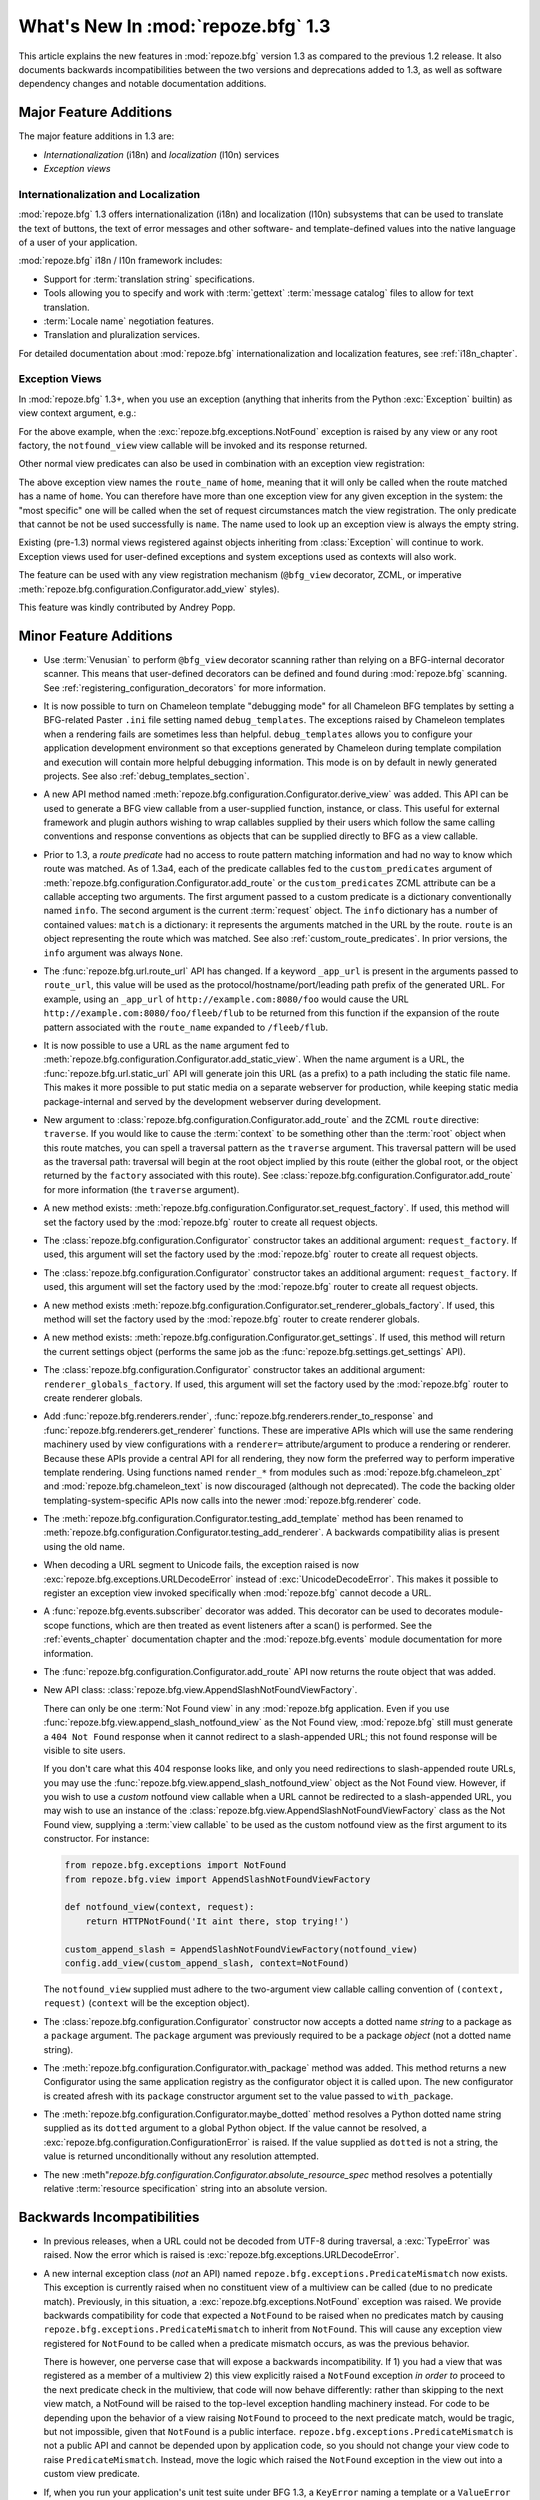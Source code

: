 What's New In :mod:`repoze.bfg` 1.3
===================================

This article explains the new features in :mod:`repoze.bfg` version
1.3 as compared to the previous 1.2 release.  It also documents
backwards incompatibilities between the two versions and deprecations
added to 1.3, as well as software dependency changes and notable
documentation additions.

Major Feature Additions
-----------------------

The major feature additions in 1.3 are:

- *Internationalization* (i18n) and *localization* (l10n) services

- *Exception views*

Internationalization and Localization
~~~~~~~~~~~~~~~~~~~~~~~~~~~~~~~~~~~~~

:mod:`repoze.bfg` 1.3 offers internationalization (i18n) and
localization (l10n) subsystems that can be used to translate the text
of buttons, the text of error messages and other software- and
template-defined values into the native language of a user of your
application.

:mod:`repoze.bfg` i18n / l10n framework includes:

- Support for :term:`translation string` specifications.

- Tools allowing you to specify and work with :term:`gettext`
  :term:`message catalog` files to allow for text translation.

- :term:`Locale name` negotiation features.

- Translation and pluralization services.

For detailed documentation about :mod:`repoze.bfg`
internationalization and localization features, see
:ref:`i18n_chapter`.

Exception Views
~~~~~~~~~~~~~~~~

In :mod:`repoze.bfg` 1.3+, when you use an exception (anything that
inherits from the Python :exc:`Exception` builtin) as view context
argument, e.g.:

.. code-block:: python
   :linenos:

      from repoze.bfg.view import bfg_view
      from repoze.bfg.exceptions import NotFound
      from webob.exc import HTTPNotFound

      @bfg_view(context=NotFound)
      def notfound_view(request):
          return HTTPNotFound()

For the above example, when the :exc:`repoze.bfg.exceptions.NotFound`
exception is raised by any view or any root factory, the
``notfound_view`` view callable will be invoked and its response
returned.

Other normal view predicates can also be used in combination with an
exception view registration:

.. code-block:: python
   :linenos:

      from repoze.bfg.view import bfg_view
      from repoze.bfg.exceptions import NotFound
      from webob.exc import HTTPNotFound

      @bfg_view(context=NotFound, route_name='home')
      def notfound_view(request):
          return HTTPNotFound()

The above exception view names the ``route_name`` of ``home``, meaning
that it will only be called when the route matched has a name of
``home``.  You can therefore have more than one exception view for any
given exception in the system: the "most specific" one will be called
when the set of request circumstances match the view registration.
The only predicate that cannot be not be used successfully is
``name``.  The name used to look up an exception view is always the
empty string.

Existing (pre-1.3) normal views registered against objects inheriting
from :class:`Exception` will continue to work.  Exception views used
for user-defined exceptions and system exceptions used as contexts
will also work.

The feature can be used with any view registration mechanism
(``@bfg_view`` decorator, ZCML, or imperative
:meth:`repoze.bfg.configuration.Configurator.add_view` styles).

This feature was kindly contributed by Andrey Popp.

Minor Feature Additions
-----------------------

- Use :term:`Venusian` to perform ``@bfg_view`` decorator scanning
  rather than relying on a BFG-internal decorator scanner.  This means
  that user-defined decorators can be defined and found during
  :mod:`repoze.bfg` scanning.  See
  :ref:`registering_configuration_decorators` for more information.

- It is now possible to turn on Chameleon template "debugging mode"
  for all Chameleon BFG templates by setting a BFG-related Paster
  ``.ini`` file setting named ``debug_templates``. The exceptions
  raised by Chameleon templates when a rendering fails are sometimes
  less than helpful.  ``debug_templates`` allows you to configure your
  application development environment so that exceptions generated by
  Chameleon during template compilation and execution will contain
  more helpful debugging information.  This mode is on by default in
  newly generated projects.  See also :ref:`debug_templates_section`.

- A new API method named
  :meth:`repoze.bfg.configuration.Configurator.derive_view` was
  added. This API can be used to generate a BFG view callable from a
  user-supplied function, instance, or class. This useful for external
  framework and plugin authors wishing to wrap callables supplied by
  their users which follow the same calling conventions and response
  conventions as objects that can be supplied directly to BFG as a
  view callable.

- Prior to 1.3, a *route predicate* had no access to route pattern
  matching information and had no way to know which route was matched.
  As of 1.3a4, each of the predicate callables fed to the
  ``custom_predicates`` argument of
  :meth:`repoze.bfg.configuration.Configurator.add_route` or the
  ``custom_predicates`` ZCML attribute can be a callable accepting two
  arguments.  The first argument passed to a custom predicate is a
  dictionary conventionally named ``info``.  The second argument is
  the current :term:`request` object.  The ``info`` dictionary has a
  number of contained values: ``match`` is a dictionary: it represents
  the arguments matched in the URL by the route.  ``route`` is an
  object representing the route which was matched.  See also
  :ref:`custom_route_predicates`.  In prior versions, the ``info``
  argument was always ``None``.

- The :func:`repoze.bfg.url.route_url` API has changed.  If a keyword
  ``_app_url`` is present in the arguments passed to ``route_url``,
  this value will be used as the protocol/hostname/port/leading path
  prefix of the generated URL.  For example, using an ``_app_url`` of
  ``http://example.com:8080/foo`` would cause the URL
  ``http://example.com:8080/foo/fleeb/flub`` to be returned from this
  function if the expansion of the route pattern associated with the
  ``route_name`` expanded to ``/fleeb/flub``.

- It is now possible to use a URL as the ``name`` argument fed to
  :meth:`repoze.bfg.configuration.Configurator.add_static_view`.  When
  the name argument is a URL, the :func:`repoze.bfg.url.static_url`
  API will generate join this URL (as a prefix) to a path including
  the static file name.  This makes it more possible to put static
  media on a separate webserver for production, while keeping static
  media package-internal and served by the development webserver
  during development.

- New argument to
  :class:`repoze.bfg.configuration.Configurator.add_route` and the
  ZCML ``route`` directive: ``traverse``.  If you would like to cause
  the :term:`context` to be something other than the :term:`root`
  object when this route matches, you can spell a traversal pattern as
  the ``traverse`` argument.  This traversal pattern will be used as
  the traversal path: traversal will begin at the root object implied
  by this route (either the global root, or the object returned by the
  ``factory`` associated with this route).  See
  :class:`repoze.bfg.configuration.Configurator.add_route` for more
  information (the ``traverse`` argument).

- A new method exists:
  :meth:`repoze.bfg.configuration.Configurator.set_request_factory`.
  If used, this method will set the factory used by the
  :mod:`repoze.bfg` router to create all request objects.

- The :class:`repoze.bfg.configuration.Configurator` constructor takes
  an additional argument: ``request_factory``.  If used, this argument
  will set the factory used by the :mod:`repoze.bfg` router to create
  all request objects.

- The :class:`repoze.bfg.configuration.Configurator` constructor takes
  an additional argument: ``request_factory``.  If used, this argument
  will set the factory used by the :mod:`repoze.bfg` router to create
  all request objects.

- A new method exists
  :meth:`repoze.bfg.configuration.Configurator.set_renderer_globals_factory`.
  If used, this method will set the factory used by the
  :mod:`repoze.bfg` router to create renderer globals.

- A new method exists:
  :meth:`repoze.bfg.configuration.Configurator.get_settings`.  If
  used, this method will return the current settings object (performs
  the same job as the :func:`repoze.bfg.settings.get_settings` API).

- The :class:`repoze.bfg.configuration.Configurator` constructor takes
  an additional argument: ``renderer_globals_factory``.  If used, this
  argument will set the factory used by the :mod:`repoze.bfg` router
  to create renderer globals.

- Add :func:`repoze.bfg.renderers.render`,
  :func:`repoze.bfg.renderers.render_to_response` and
  :func:`repoze.bfg.renderers.get_renderer` functions.  These are
  imperative APIs which will use the same rendering machinery used by
  view configurations with a ``renderer=`` attribute/argument to
  produce a rendering or renderer.  Because these APIs provide a
  central API for all rendering, they now form the preferred way to
  perform imperative template rendering.  Using functions named
  ``render_*`` from modules such as :mod:`repoze.bfg.chameleon_zpt`
  and :mod:`repoze.bfg.chameleon_text` is now discouraged (although
  not deprecated).  The code the backing older
  templating-system-specific APIs now calls into the newer
  :mod:`repoze.bfg.renderer` code.

- The
  :meth:`repoze.bfg.configuration.Configurator.testing_add_template`
  method has been renamed to
  :meth:`repoze.bfg.configuration.Configurator.testing_add_renderer`.
  A backwards compatibility alias is present using the old name.

- When decoding a URL segment to Unicode fails, the exception raised
  is now :exc:`repoze.bfg.exceptions.URLDecodeError` instead of
  :exc:`UnicodeDecodeError`.  This makes it possible to register an
  exception view invoked specifically when :mod:`repoze.bfg` cannot
  decode a URL.

- A :func:`repoze.bfg.events.subscriber` decorator was added.  This
  decorator can be used to decorates module-scope functions, which are
  then treated as event listeners after a scan() is performed.  See
  the :ref:`events_chapter` documentation chapter and the
  :mod:`repoze.bfg.events` module documentation for more information.

- The :func:`repoze.bfg.configuration.Configurator.add_route` API now
  returns the route object that was added.

- New API class:
  :class:`repoze.bfg.view.AppendSlashNotFoundViewFactory`.

  There can only be one :term:`Not Found view` in any :mod:`repoze.bfg
  application.  Even if you use
  :func:`repoze.bfg.view.append_slash_notfound_view` as the Not Found
  view, :mod:`repoze.bfg` still must generate a ``404 Not Found``
  response when it cannot redirect to a slash-appended URL; this not
  found response will be visible to site users.

  If you don't care what this 404 response looks like, and only you
  need redirections to slash-appended route URLs, you may use the
  :func:`repoze.bfg.view.append_slash_notfound_view` object as the Not
  Found view.  However, if you wish to use a *custom* notfound view
  callable when a URL cannot be redirected to a slash-appended URL,
  you may wish to use an instance of the
  :class:`repoze.bfg.view.AppendSlashNotFoundViewFactory` class as the
  Not Found view, supplying a :term:`view callable` to be used as the
  custom notfound view as the first argument to its constructor.  For
  instance:

  .. code-block:: python

       from repoze.bfg.exceptions import NotFound
       from repoze.bfg.view import AppendSlashNotFoundViewFactory

       def notfound_view(context, request):
           return HTTPNotFound('It aint there, stop trying!')

       custom_append_slash = AppendSlashNotFoundViewFactory(notfound_view)
       config.add_view(custom_append_slash, context=NotFound)

  The ``notfound_view`` supplied must adhere to the two-argument view
  callable calling convention of ``(context, request)`` (``context``
  will be the exception object).

- The :class:`repoze.bfg.configuration.Configurator` constructor now
  accepts a dotted name *string* to a package as a ``package``
  argument. The ``package`` argument was previously required to be a
  package *object* (not a dotted name string).

- The :meth:`repoze.bfg.configuration.Configurator.with_package`
  method was added.  This method returns a new Configurator using the
  same application registry as the configurator object it is called
  upon. The new configurator is created afresh with its ``package``
  constructor argument set to the value passed to ``with_package``.

- The :meth:`repoze.bfg.configuration.Configurator.maybe_dotted`
  method resolves a Python dotted name string supplied as its
  ``dotted`` argument to a global Python object.  If the value cannot
  be resolved, a :exc:`repoze.bfg.configuration.ConfigurationError` is
  raised.  If the value supplied as ``dotted`` is not a string, the
  value is returned unconditionally without any resolution attempted.

- The new
  :meth"`repoze.bfg.configuration.Configurator.absolute_resource_spec`
  method resolves a potentially relative :term:`resource
  specification` string into an absolute version.

Backwards Incompatibilities
---------------------------

- In previous releases, when a URL could not be decoded from UTF-8
  during traversal, a :exc:`TypeError` was raised.  Now the error
  which is raised is :exc:`repoze.bfg.exceptions.URLDecodeError`.

- A new internal exception class (*not* an API) named
  ``repoze.bfg.exceptions.PredicateMismatch`` now exists.  This
  exception is currently raised when no constituent view of a
  multiview can be called (due to no predicate match).  Previously, in
  this situation, a :exc:`repoze.bfg.exceptions.NotFound` exception
  was raised.  We provide backwards compatibility for code that
  expected a ``NotFound`` to be raised when no predicates match by
  causing ``repoze.bfg.exceptions.PredicateMismatch`` to inherit from
  ``NotFound``.  This will cause any exception view registered for
  ``NotFound`` to be called when a predicate mismatch occurs, as was
  the previous behavior.

  There is however, one perverse case that will expose a backwards
  incompatibility.  If 1) you had a view that was registered as a
  member of a multiview 2) this view explicitly raised a ``NotFound``
  exception *in order to* proceed to the next predicate check in the
  multiview, that code will now behave differently: rather than
  skipping to the next view match, a NotFound will be raised to the
  top-level exception handling machinery instead.  For code to be
  depending upon the behavior of a view raising ``NotFound`` to
  proceed to the next predicate match, would be tragic, but not
  impossible, given that ``NotFound`` is a public interface.
  ``repoze.bfg.exceptions.PredicateMismatch`` is not a public API and
  cannot be depended upon by application code, so you should not
  change your view code to raise ``PredicateMismatch``.  Instead, move
  the logic which raised the ``NotFound`` exception in the view out
  into a custom view predicate.

- If, when you run your application's unit test suite under BFG 1.3, a
  ``KeyError`` naming a template or a ``ValueError`` indicating that a
  'renderer factory' is not registered may is raised
  (e.g. ``ValueError: No factory for renderer named '.pt' when looking
  up karl.views:templates/snippets.pt``), you may need to perform some
  extra setup in your test code.

  The best solution is to use the
  :meth:`repoze.bfg.configuration.Configurator.testing_add_renderer`
  (or, alternately the deprecated
  :func:`repoze.bfg.testing.registerTemplateRenderer` or
  `repoze.bfg.testing.registerDummyRenderer`) API within the code
  comprising each individual unit test suite to register a "dummy"
  renderer for each of the templates and renderers used by code under
  test.  For example:

  .. code-block:: python

    config = Configurator()
    config.testing_add_renderer('karl.views:templates/snippets.pt')

  This will register a basic dummy renderer for this particular
  missing template.  The
  :meth:`repoze.bfg.configuration.Configurator.testing_add_renderer`
  API actually *returns* the renderer, but if you don't care about how
  the render is used, you don't care about having a reference to it
  either.

  A more rough way to solve the issue exists.  It causes the "real"
  template implementations to be used while the system is under test,
  which is suboptimal, because tests will run slower, and unit tests
  won't actually *be* unit tests, but it is easier.  Always ensure you
  call the
  :meth:`repoze.bfg.configuration.Configurator.setup_registry`
  method.  For example:

  .. code-block:: python

    reg = MyRegistry()
    config = Configurator(registry=reg)
    config.setup_registry()

  Calling :meth:`repoze.bfg.configuration.Configurator.setup_registry`
  only has an effect if you're *passing in* a ``registry`` argument to
  the Configurator constructor.  ``setup_registry`` is called by the
  course of normal operations anyway if you do not pass in a
  ``registry``.

  If your test suite isn't using a Configurator yet, and is still
  using the older :mod:`repoze.bfg.testing` APIs name
  :func:`repoze.bfg.testng.setUp` or
  :func:`repoze.bfg.testng.cleanUp`, these will register the renderers
  on your behalf.

  A variant on the symptom for this theme exists: you may already be
  dutifully registering a dummy template or renderer for a template
  used by the code you're testing using
  :meth:`repoze.bfg.configuration.Configurator.testing_register_renderer`
  or :func:`repoze.bfg.testing.registerTemplateRenderer`, but (perhaps
  unbeknownst to you) the code under test expects to be able to use a
  "real" template renderer implementation to retrieve or render
  *another* template that you forgot was being rendered as a side
  effect of calling the code you're testing.  This happened to work
  because it found the *real* template while the system was under test
  previously, and now it cannot.  The solution is the same.

  It may also help reduce confusion to use a :term:`resource
  specification` to specify the template path in the test suite and
  code rather than a relative path in either.  A resource
  specification is unambiguous, while a relative path needs to be
  relative to "here", where "here" isn't always well-defined ("here"
  in a test suite may or may not be the same as "here" in the code
  under test).

- A bug existed in the regular expression to do URL matching.  As an
  example, the URL matching machinery would cause the pattern
  ``/{foo}`` to match the root URL ``/`` resulting in a match
  dictionary of ``{'foo':u''}`` or the pattern ``/{fud}/edit might
  match the URL ``//edit`` resulting in a match dictionary of
  ``{'fud':u''}``.  It was always the intent that ``:segment`` markers
  in the pattern would need to match *at least one* character, and
  never match the empty string.  This, however, means that in certain
  circumstances, a routing match which your application inadvertently
  depended upon may no longer happen.

Deprecations and Behavior Differences
-------------------------------------

- The exception views feature replaces the need for the
  ``set_notfound_view`` and ``set_forbidden_view`` methods of the
  :class:`repoze.bfg.configuration.Configurator` as well as the
  :ref:`notfound_directive` and :ref:`forbidden_directive` ZCML
  directives.  Those methods and directives will continue to work for
  the foreseeable future, but they are deprecated in the
  documentation.

- The ``repoze.bfg.renderers.rendered_response`` function was never an
  official API, but may have been imported by extensions in the wild.
  It is officially deprecated in this release.  Use
  :func:`repoze.bfg.renderers.render_to_response` instead.

- The following APIs are *documentation* deprecated (meaning they are
  officially deprecated in documentation but do not raise a
  deprecation error upon their usage, and may continue to work for an
  indefinite period of time):

  In the :mod:`repoze.bfg.chameleon_zpt` module: ``get_renderer``,
  ``get_template``, ``render_template``,
  ``render_template_to_response``.  The suggested alternatives are
  documented within the docstrings of those methods (which are still
  present in the documentation).

  In the :mod:`repoze.bfg.chameleon_text` module: ``get_renderer``,
  ``get_template``, ``render_template``,
  ``render_template_to_response``.  The suggested alternatives are
  documented within the docstrings of those methods (which are still
  present in the documentation).

  In general, to perform template-related functions, one should now
  use the various methods in the :mod:`repoze.bfg.renderers` module.

Dependency Changes
------------------

- A new install-time dependency on the ``venusian`` distribution was
  added.

- A new install-time dependency on the ``translationstring``
  distribution was added (internationalization).

- Chameleon 1.2.3 or better is now required (internationalization and
  per-template debug settings).

Documentation Enhancements
--------------------------

- Exception view documentation was added to the :ref:`hooks_chapter`
  narrative chapter.

- A new narrative chapter entitled :ref:`i18n_chapter` was added.

- The :ref:`environment_chapter` chapter was changed: documentation
  about the ``default_locale_name`` setting was added.

- A new API chapter for the :ref:`i18n_module` module was added.

- Documentation for the new :ref:`translationdir_directive` and
  :ref:`localenegotiator_directive` ZCML directives were added.

- A section :ref:`custom_route_predicates` was added to the URL
  Dispatch narrative chapter.

- The :ref:`static_resources_section` and
  :ref:`generating_static_resource_urls` sections of the Static
  Resources chapter have been updated to mention using
  :func:`repoze.bfg.url.static_url` to generate URLs to external
  webservers.

- Documentation for registering a new configuration decorator was
  added in :ref:`registering_configuration_decorators`.

- The authorization chapter of the :ref:`bfg_wiki_tutorial` was
  changed to demonstrate authorization via a group rather than via a
  direct username.

- The authorization chapter of the :ref:`bfg_sql_wiki_tutorial` was
  changed to demonstrate authorization via a group rather than via a
  direct username.

- The :ref:`hooks_chapter` chapter now contains a section about
  changing the request factory.

- The :ref:`hooks_chapter` chapter now contains sections about
  changing the request factory and adding a renderer globals factory.

- The :ref:`hybrid_chapter` chapter now contains a description of the
  ``traverse`` route argument.

- The API documentation includes a new module:
  :mod:`repoze.bfg.renderers`.

- The :ref:`templates` chapter was updated; all narrative that used
  templating-specific APIs within examples to perform rendering (such
  as the :func:`repoze.bfg.chameleon_zpt.render_template_to_response`
  method) was changed to use :mod:`repoze.bfg.renderers` ``render_*``
  functions.

- Added description of the :class:`repoze.bfg.events.subscriber`
  decorator to the :ref:`events_chapter` narrative documentation
  chapter.

- Added :class:`repoze.bfg.events.subscriber` API documentation to
  :mod:`repoze.bfg.events` API docs.

- Added a section named "Zope 3 Enforces 'TTW' Authorization Checks By
  Default; BFG Does Not" to the :ref:`design_defense` chapter.

- Expanded the :ref:`cleaning_up_after_a_request` section of the URL
  Dispatch narrative chapter.

- Expanded the :ref:`redirecting_to_slash_appended_routes` section of
  the URL Dispatch narrative chapter.

Licensing Changes
-----------------

- The Edgewall (BSD) license was added to the LICENSES.txt file, as
  some code in the :mod:`repoze.bfg.i18n` module derives from
  :term:`Babel` source.
